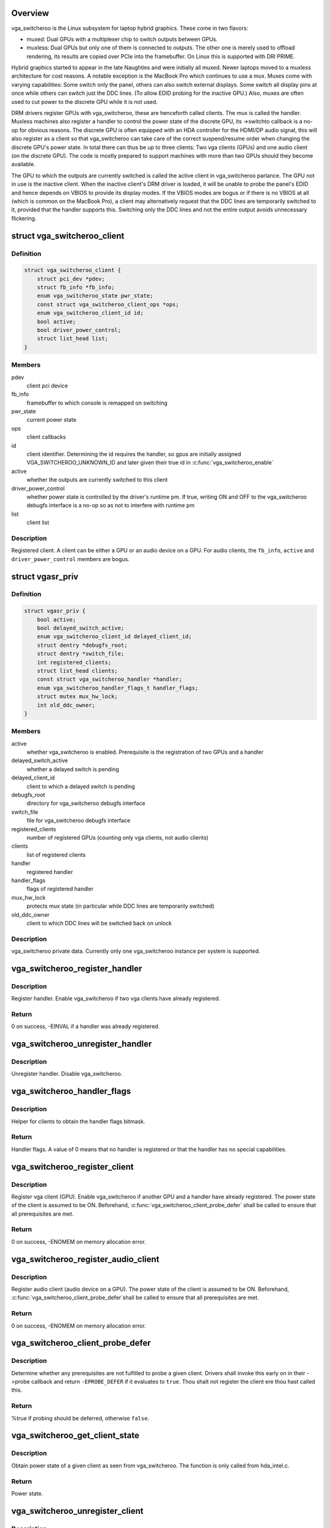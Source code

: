 .. -*- coding: utf-8; mode: rst -*-
.. src-file: drivers/gpu/vga/vga_switcheroo.c

.. _`overview`:

Overview
========

vga_switcheroo is the Linux subsystem for laptop hybrid graphics.
These come in two flavors:

* muxed: Dual GPUs with a multiplexer chip to switch outputs between GPUs.
* muxless: Dual GPUs but only one of them is connected to outputs.
  The other one is merely used to offload rendering, its results
  are copied over PCIe into the framebuffer. On Linux this is
  supported with DRI PRIME.

Hybrid graphics started to appear in the late Naughties and were initially
all muxed. Newer laptops moved to a muxless architecture for cost reasons.
A notable exception is the MacBook Pro which continues to use a mux.
Muxes come with varying capabilities: Some switch only the panel, others
can also switch external displays. Some switch all display pins at once
while others can switch just the DDC lines. (To allow EDID probing
for the inactive GPU.) Also, muxes are often used to cut power to the
discrete GPU while it is not used.

DRM drivers register GPUs with vga_switcheroo, these are henceforth called
clients. The mux is called the handler. Muxless machines also register a
handler to control the power state of the discrete GPU, its ->switchto
callback is a no-op for obvious reasons. The discrete GPU is often equipped
with an HDA controller for the HDMI/DP audio signal, this will also
register as a client so that vga_switcheroo can take care of the correct
suspend/resume order when changing the discrete GPU's power state. In total
there can thus be up to three clients: Two vga clients (GPUs) and one audio
client (on the discrete GPU). The code is mostly prepared to support
machines with more than two GPUs should they become available.

The GPU to which the outputs are currently switched is called the
active client in vga_switcheroo parlance. The GPU not in use is the
inactive client. When the inactive client's DRM driver is loaded,
it will be unable to probe the panel's EDID and hence depends on
VBIOS to provide its display modes. If the VBIOS modes are bogus or
if there is no VBIOS at all (which is common on the MacBook Pro),
a client may alternatively request that the DDC lines are temporarily
switched to it, provided that the handler supports this. Switching
only the DDC lines and not the entire output avoids unnecessary
flickering.

.. _`vga_switcheroo_client`:

struct vga_switcheroo_client
============================

.. c:type:: struct vga_switcheroo_client

    registered client

.. _`vga_switcheroo_client.definition`:

Definition
----------

.. code-block:: c

    struct vga_switcheroo_client {
        struct pci_dev *pdev;
        struct fb_info *fb_info;
        enum vga_switcheroo_state pwr_state;
        const struct vga_switcheroo_client_ops *ops;
        enum vga_switcheroo_client_id id;
        bool active;
        bool driver_power_control;
        struct list_head list;
    }

.. _`vga_switcheroo_client.members`:

Members
-------

pdev
    client pci device

fb_info
    framebuffer to which console is remapped on switching

pwr_state
    current power state

ops
    client callbacks

id
    client identifier. Determining the id requires the handler,
    so gpus are initially assigned VGA_SWITCHEROO_UNKNOWN_ID
    and later given their true id in \ :c:func:`vga_switcheroo_enable`\ 

active
    whether the outputs are currently switched to this client

driver_power_control
    whether power state is controlled by the driver's
    runtime pm. If true, writing ON and OFF to the vga_switcheroo debugfs
    interface is a no-op so as not to interfere with runtime pm

list
    client list

.. _`vga_switcheroo_client.description`:

Description
-----------

Registered client. A client can be either a GPU or an audio device on a GPU.
For audio clients, the \ ``fb_info``\ , \ ``active``\  and \ ``driver_power_control``\  members
are bogus.

.. _`vgasr_priv`:

struct vgasr_priv
=================

.. c:type:: struct vgasr_priv

    vga_switcheroo private data

.. _`vgasr_priv.definition`:

Definition
----------

.. code-block:: c

    struct vgasr_priv {
        bool active;
        bool delayed_switch_active;
        enum vga_switcheroo_client_id delayed_client_id;
        struct dentry *debugfs_root;
        struct dentry *switch_file;
        int registered_clients;
        struct list_head clients;
        const struct vga_switcheroo_handler *handler;
        enum vga_switcheroo_handler_flags_t handler_flags;
        struct mutex mux_hw_lock;
        int old_ddc_owner;
    }

.. _`vgasr_priv.members`:

Members
-------

active
    whether vga_switcheroo is enabled.
    Prerequisite is the registration of two GPUs and a handler

delayed_switch_active
    whether a delayed switch is pending

delayed_client_id
    client to which a delayed switch is pending

debugfs_root
    directory for vga_switcheroo debugfs interface

switch_file
    file for vga_switcheroo debugfs interface

registered_clients
    number of registered GPUs
    (counting only vga clients, not audio clients)

clients
    list of registered clients

handler
    registered handler

handler_flags
    flags of registered handler

mux_hw_lock
    protects mux state
    (in particular while DDC lines are temporarily switched)

old_ddc_owner
    client to which DDC lines will be switched back on unlock

.. _`vgasr_priv.description`:

Description
-----------

vga_switcheroo private data. Currently only one vga_switcheroo instance
per system is supported.

.. _`vga_switcheroo_register_handler`:

vga_switcheroo_register_handler
===============================

.. c:function:: int vga_switcheroo_register_handler(const struct vga_switcheroo_handler *handler, enum vga_switcheroo_handler_flags_t handler_flags)

    register handler

    :param const struct vga_switcheroo_handler \*handler:
        handler callbacks

    :param enum vga_switcheroo_handler_flags_t handler_flags:
        handler flags

.. _`vga_switcheroo_register_handler.description`:

Description
-----------

Register handler. Enable vga_switcheroo if two vga clients have already
registered.

.. _`vga_switcheroo_register_handler.return`:

Return
------

0 on success, -EINVAL if a handler was already registered.

.. _`vga_switcheroo_unregister_handler`:

vga_switcheroo_unregister_handler
=================================

.. c:function:: void vga_switcheroo_unregister_handler( void)

    unregister handler

    :param  void:
        no arguments

.. _`vga_switcheroo_unregister_handler.description`:

Description
-----------

Unregister handler. Disable vga_switcheroo.

.. _`vga_switcheroo_handler_flags`:

vga_switcheroo_handler_flags
============================

.. c:function:: enum vga_switcheroo_handler_flags_t vga_switcheroo_handler_flags( void)

    obtain handler flags

    :param  void:
        no arguments

.. _`vga_switcheroo_handler_flags.description`:

Description
-----------

Helper for clients to obtain the handler flags bitmask.

.. _`vga_switcheroo_handler_flags.return`:

Return
------

Handler flags. A value of 0 means that no handler is registered
or that the handler has no special capabilities.

.. _`vga_switcheroo_register_client`:

vga_switcheroo_register_client
==============================

.. c:function:: int vga_switcheroo_register_client(struct pci_dev *pdev, const struct vga_switcheroo_client_ops *ops, bool driver_power_control)

    register vga client

    :param struct pci_dev \*pdev:
        client pci device

    :param const struct vga_switcheroo_client_ops \*ops:
        client callbacks

    :param bool driver_power_control:
        whether power state is controlled by the driver's
        runtime pm

.. _`vga_switcheroo_register_client.description`:

Description
-----------

Register vga client (GPU). Enable vga_switcheroo if another GPU and a
handler have already registered. The power state of the client is assumed
to be ON. Beforehand, \ :c:func:`vga_switcheroo_client_probe_defer`\  shall be called
to ensure that all prerequisites are met.

.. _`vga_switcheroo_register_client.return`:

Return
------

0 on success, -ENOMEM on memory allocation error.

.. _`vga_switcheroo_register_audio_client`:

vga_switcheroo_register_audio_client
====================================

.. c:function:: int vga_switcheroo_register_audio_client(struct pci_dev *pdev, const struct vga_switcheroo_client_ops *ops, enum vga_switcheroo_client_id id)

    register audio client

    :param struct pci_dev \*pdev:
        client pci device

    :param const struct vga_switcheroo_client_ops \*ops:
        client callbacks

    :param enum vga_switcheroo_client_id id:
        client identifier

.. _`vga_switcheroo_register_audio_client.description`:

Description
-----------

Register audio client (audio device on a GPU). The power state of the
client is assumed to be ON. Beforehand, \ :c:func:`vga_switcheroo_client_probe_defer`\ 
shall be called to ensure that all prerequisites are met.

.. _`vga_switcheroo_register_audio_client.return`:

Return
------

0 on success, -ENOMEM on memory allocation error.

.. _`vga_switcheroo_client_probe_defer`:

vga_switcheroo_client_probe_defer
=================================

.. c:function:: bool vga_switcheroo_client_probe_defer(struct pci_dev *pdev)

    whether to defer probing a given client

    :param struct pci_dev \*pdev:
        client pci device

.. _`vga_switcheroo_client_probe_defer.description`:

Description
-----------

Determine whether any prerequisites are not fulfilled to probe a given
client. Drivers shall invoke this early on in their ->probe callback
and return \ ``-EPROBE_DEFER``\  if it evaluates to \ ``true``\ . Thou shalt not
register the client ere thou hast called this.

.. _`vga_switcheroo_client_probe_defer.return`:

Return
------

%true if probing should be deferred, otherwise \ ``false``\ .

.. _`vga_switcheroo_get_client_state`:

vga_switcheroo_get_client_state
===============================

.. c:function:: enum vga_switcheroo_state vga_switcheroo_get_client_state(struct pci_dev *pdev)

    obtain power state of a given client

    :param struct pci_dev \*pdev:
        client pci device

.. _`vga_switcheroo_get_client_state.description`:

Description
-----------

Obtain power state of a given client as seen from vga_switcheroo.
The function is only called from hda_intel.c.

.. _`vga_switcheroo_get_client_state.return`:

Return
------

Power state.

.. _`vga_switcheroo_unregister_client`:

vga_switcheroo_unregister_client
================================

.. c:function:: void vga_switcheroo_unregister_client(struct pci_dev *pdev)

    unregister client

    :param struct pci_dev \*pdev:
        client pci device

.. _`vga_switcheroo_unregister_client.description`:

Description
-----------

Unregister client. Disable vga_switcheroo if this is a vga client (GPU).

.. _`vga_switcheroo_client_fb_set`:

vga_switcheroo_client_fb_set
============================

.. c:function:: void vga_switcheroo_client_fb_set(struct pci_dev *pdev, struct fb_info *info)

    set framebuffer of a given client

    :param struct pci_dev \*pdev:
        client pci device

    :param struct fb_info \*info:
        framebuffer

.. _`vga_switcheroo_client_fb_set.description`:

Description
-----------

Set framebuffer of a given client. The console will be remapped to this
on switching.

.. _`vga_switcheroo_lock_ddc`:

vga_switcheroo_lock_ddc
=======================

.. c:function:: int vga_switcheroo_lock_ddc(struct pci_dev *pdev)

    temporarily switch DDC lines to a given client

    :param struct pci_dev \*pdev:
        client pci device

.. _`vga_switcheroo_lock_ddc.description`:

Description
-----------

Temporarily switch DDC lines to the client identified by \ ``pdev``\ 
(but leave the outputs otherwise switched to where they are).
This allows the inactive client to probe EDID. The DDC lines must
afterwards be switched back by calling \ :c:func:`vga_switcheroo_unlock_ddc`\ ,
even if this function returns an error.

.. _`vga_switcheroo_lock_ddc.return`:

Return
------

Previous DDC owner on success or a negative int on error.
Specifically, \ ``-ENODEV``\  if no handler has registered or if the handler
does not support switching the DDC lines. Also, a negative value
returned by the handler is propagated back to the caller.
The return value has merely an informational purpose for any caller
which might be interested in it. It is acceptable to ignore the return
value and simply rely on the result of the subsequent EDID probe,
which will be \ ``NULL``\  if DDC switching failed.

.. _`vga_switcheroo_unlock_ddc`:

vga_switcheroo_unlock_ddc
=========================

.. c:function:: int vga_switcheroo_unlock_ddc(struct pci_dev *pdev)

    switch DDC lines back to previous owner

    :param struct pci_dev \*pdev:
        client pci device

.. _`vga_switcheroo_unlock_ddc.description`:

Description
-----------

Switch DDC lines back to the previous owner after calling
\ :c:func:`vga_switcheroo_lock_ddc`\ . This must be called even if
\ :c:func:`vga_switcheroo_lock_ddc`\  returned an error.

.. _`vga_switcheroo_unlock_ddc.return`:

Return
------

Previous DDC owner on success (i.e. the client identifier of \ ``pdev``\ )
or a negative int on error.
Specifically, \ ``-ENODEV``\  if no handler has registered or if the handler
does not support switching the DDC lines. Also, a negative value
returned by the handler is propagated back to the caller.
Finally, invoking this function without calling \ :c:func:`vga_switcheroo_lock_ddc`\ 
first is not allowed and will result in \ ``-EINVAL``\ .

.. _`manual-switching-and-manual-power-control`:

Manual switching and manual power control
=========================================

In this mode of use, the file /sys/kernel/debug/vgaswitcheroo/switch
can be read to retrieve the current vga_switcheroo state and commands
can be written to it to change the state. The file appears as soon as
two GPU drivers and one handler have registered with vga_switcheroo.
The following commands are understood:

* OFF: Power off the device not in use.
* ON: Power on the device not in use.
* IGD: Switch to the integrated graphics device.
  Power on the integrated GPU if necessary, power off the discrete GPU.
  Prerequisite is that no user space processes (e.g. Xorg, alsactl)
  have opened device files of the GPUs or the audio client. If the
  switch fails, the user may invoke lsof(8) or fuser(1) on /dev/dri/
  and /dev/snd/controlC1 to identify processes blocking the switch.
* DIS: Switch to the discrete graphics device.
* DIGD: Delayed switch to the integrated graphics device.
  This will perform the switch once the last user space process has
  closed the device files of the GPUs and the audio client.
* DDIS: Delayed switch to the discrete graphics device.
* MIGD: Mux-only switch to the integrated graphics device.
  Does not remap console or change the power state of either gpu.
  If the integrated GPU is currently off, the screen will turn black.
  If it is on, the screen will show whatever happens to be in VRAM.
  Either way, the user has to blindly enter the command to switch back.
* MDIS: Mux-only switch to the discrete graphics device.

For GPUs whose power state is controlled by the driver's runtime pm,
the ON and OFF commands are a no-op (see next section).

For muxless machines, the IGD/DIS, DIGD/DDIS and MIGD/MDIS commands
should not be used.

.. _`vga_switcheroo_process_delayed_switch`:

vga_switcheroo_process_delayed_switch
=====================================

.. c:function:: int vga_switcheroo_process_delayed_switch( void)

    helper for delayed switching

    :param  void:
        no arguments

.. _`vga_switcheroo_process_delayed_switch.description`:

Description
-----------

Process a delayed switch if one is pending. DRM drivers should call this
from their ->lastclose callback.

.. _`vga_switcheroo_process_delayed_switch.return`:

Return
------

0 on success. -EINVAL if no delayed switch is pending, if the client
has unregistered in the meantime or if there are other clients blocking the
switch. If the actual switch fails, an error is reported and 0 is returned.

.. _`driver-power-control`:

Driver power control
====================

In this mode of use, the discrete GPU automatically powers up and down at
the discretion of the driver's runtime pm. On muxed machines, the user may
still influence the muxer state by way of the debugfs interface, however
the ON and OFF commands become a no-op for the discrete GPU.

This mode is the default on Nvidia HybridPower/Optimus and ATI PowerXpress.
Specifying nouveau.runpm=0, radeon.runpm=0 or amdgpu.runpm=0 on the kernel
command line disables it.

When the driver decides to power up or down, it notifies vga_switcheroo
thereof so that it can (a) power the audio device on the GPU up or down,
and (b) update its internal power state representation for the device.
This is achieved by \ :c:func:`vga_switcheroo_set_dynamic_switch`\ .

After the GPU has been suspended, the handler needs to be called to cut
power to the GPU. Likewise it needs to reinstate power before the GPU
can resume. This is achieved by \ :c:func:`vga_switcheroo_init_domain_pm_ops`\ ,
which augments the GPU's suspend/resume functions by the requisite
calls to the handler.

When the audio device resumes, the GPU needs to be woken. This is achieved
by \ :c:func:`vga_switcheroo_init_domain_pm_optimus_hdmi_audio`\ , which augments the
audio device's resume function.

On muxed machines, if the mux is initially switched to the discrete GPU,
the user ends up with a black screen when the GPU powers down after boot.
As a workaround, the mux is forced to the integrated GPU on runtime suspend,
cf. https://bugs.freedesktop.org/show_bug.cgi?id=75917

.. _`vga_switcheroo_set_dynamic_switch`:

vga_switcheroo_set_dynamic_switch
=================================

.. c:function:: void vga_switcheroo_set_dynamic_switch(struct pci_dev *pdev, enum vga_switcheroo_state dynamic)

    helper for driver power control

    :param struct pci_dev \*pdev:
        client pci device

    :param enum vga_switcheroo_state dynamic:
        new power state

.. _`vga_switcheroo_set_dynamic_switch.description`:

Description
-----------

Helper for GPUs whose power state is controlled by the driver's runtime pm.
When the driver decides to power up or down, it notifies vga_switcheroo
thereof using this helper so that it can (a) power the audio device on
the GPU up or down, and (b) update its internal power state representation
for the device.

.. _`vga_switcheroo_init_domain_pm_ops`:

vga_switcheroo_init_domain_pm_ops
=================================

.. c:function:: int vga_switcheroo_init_domain_pm_ops(struct device *dev, struct dev_pm_domain *domain)

    helper for driver power control

    :param struct device \*dev:
        vga client device

    :param struct dev_pm_domain \*domain:
        power domain

.. _`vga_switcheroo_init_domain_pm_ops.description`:

Description
-----------

Helper for GPUs whose power state is controlled by the driver's runtime pm.
After the GPU has been suspended, the handler needs to be called to cut
power to the GPU. Likewise it needs to reinstate power before the GPU
can resume. To this end, this helper augments the suspend/resume functions
by the requisite calls to the handler. It needs only be called on platforms
where the power switch is separate to the device being powered down.

.. _`vga_switcheroo_init_domain_pm_optimus_hdmi_audio`:

vga_switcheroo_init_domain_pm_optimus_hdmi_audio
================================================

.. c:function:: int vga_switcheroo_init_domain_pm_optimus_hdmi_audio(struct device *dev, struct dev_pm_domain *domain)

    helper for driver power control

    :param struct device \*dev:
        audio client device

    :param struct dev_pm_domain \*domain:
        power domain

.. _`vga_switcheroo_init_domain_pm_optimus_hdmi_audio.description`:

Description
-----------

Helper for GPUs whose power state is controlled by the driver's runtime pm.
When the audio device resumes, the GPU needs to be woken. This helper
augments the audio device's resume function to do that.

.. _`vga_switcheroo_init_domain_pm_optimus_hdmi_audio.return`:

Return
------

0 on success, -EINVAL if no power management operations are
defined for this device.

.. This file was automatic generated / don't edit.

